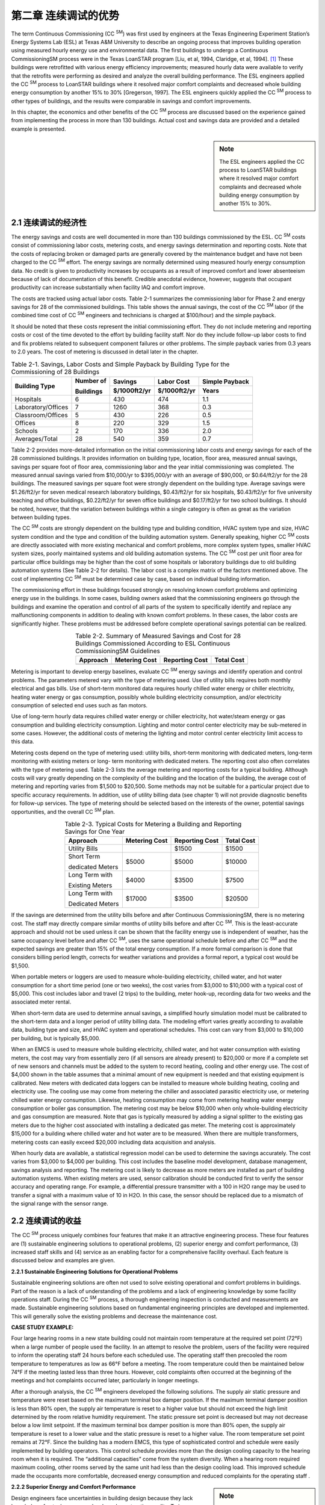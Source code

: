 ====================================================
第二章  连续调试的优势
====================================================


The term Continuous Commissioning (CC  :sup:`SM`) was first used by engineers at 
the Texas Engineering Experiment Station’s Energy Systems Lab (ESL) at Texas A&M University 
to describe an ongoing process that improves building operation using measured hourly energy
use and environmental data. The first buildings to undergo a Continuous CommissioningSM process 
were in the Texas LoanSTAR program [Liu, et al, 1994, Claridge, et al, 1994]. [1]_ These buildings 
were retrofitted with various energy efficiency improvements; measured hourly data were available 
to verify that the retrofits were performing as desired and analyze the overall building performance. 
The ESL engineers applied the CC  :sup:`SM` process to LoanSTAR buildings where it resolved major comfort 
complaints and decreased whole building energy consumption by another 15% to 30% [Gregerson, 1997]. 
The ESL engineers quickly applied the CC  :sup:`SM` process to other types of buildings, and the results were 
comparable in savings and comfort improvements.

In this chapter, the economics and other benefits of the CC  :sup:`SM` process are discussed based on the experience
gained from implementing the process in more than 130 buildings. Actual cost and savings data are provided 
and a detailed example is presented.

.. sidebar:: **Note**

    The ESL engineers applied the CC process to LoanSTAR buildings where it resolved major comfort complaints 
    and decreased whole building energy consumption by another 15% to 30%.

2.1 连续调试的经济性
--------------------------------

The energy savings and costs are well documented in more than 130 buildings commissioned by the ESL. CC  :sup:`SM` costs consist of commissioning labor costs, metering costs, and energy savings determination and reporting costs. Note that the costs of replacing broken or damaged parts are generally covered by the maintenance budget and have not been charged to the CC  :sup:`SM` effort. The energy savings are normally determined using measured hourly energy consumption data. No credit is given to productivity increases by occupants as a result of improved comfort and lower absenteeism because of lack of documentation of this benefit. Credible anecdotal evidence, however, suggests that occupant productivity can increase substantially when facility IAQ and comfort improve.

The costs are tracked using actual labor costs. Table 2-1 summarizes the commissioning labor for Phase 2 and energy savings for 28 of the commissioned buildings. This table shows the annual savings, the cost of the CC  :sup:`SM` labor (if the combined time cost of CC  :sup:`SM` engineers and technicians is charged at $100/hour) and the simple payback.

It should be noted that these costs represent the initial commissioning effort. They do not include metering and reporting costs or cost of the time devoted to the effort by building facility staff. Nor do they include follow-up labor costs to find and fix problems related to subsequent component failures or other problems. The simple payback varies from 0.3 years to 2.0 years. The cost of metering is discussed in detail later in the chapter.

.. table:: Table 2-1. Savings, Labor Costs and Simple Payback by Building Type 
    for the Commissioning of 28 Buildings

    +---------------------+------------+--------------+-------------+---------------+
    | Building Type       | Number of  | Savings      | Labor Cost  | Simple Payback| 
    |                     |            +--------------+-------------+---------------+ 
    |                     | Buildings  | $/1000ft2/yr | $/1000ft2/yr| Years         |
    +=====================+============+==============+=============+===============+
    | Hospitals           |     6      |     430      |     474     |     1.1       |
    +---------------------+------------+--------------+-------------+---------------+
    | Laboratory/Offices  |     7      |     1260     |     368     |     0.3       |
    +---------------------+------------+--------------+-------------+---------------+
    | Classroom/Offices   |     5      |     430      |     226     |     0.5       |
    +---------------------+------------+--------------+-------------+---------------+ 
    | Offices             |     8      |     220      |     329     |     1.5       |
    +---------------------+------------+--------------+-------------+---------------+
    | Schools             |     2      |     170      |     336     |     2.0       | 
    +---------------------+------------+--------------+-------------+---------------+
    | Averages/Total      |    28      |     540      |     359     |     0.7       |
    +---------------------+------------+--------------+-------------+---------------+


Table 2-2 provides more-detailed information on the initial commissioning labor costs and energy savings for each of the 28 commissioned buildings. It provides information on building type, location, floor area, measured annual savings, savings per square foot of floor area, commissioning labor and the year initial commissioning was completed. The measured annual savings varied from $10,000/yr to $395,000/yr with an average of $90,000, or $0.64/ft2/yr for the 28 buildings. The measured savings per square foot were strongly dependent on the building type. Average savings were $1.26/ft2/yr for seven medical research laboratory buildings, $0.43/ft2/yr for six hospitals, $0.43/ft2/yr for five university teaching and office buildings, $0.22/ft2/yr for seven office buildings and $0.17/ft2/yr for two school buildings. It should be noted, however, that the variation between buildings within a single category is often as great as the variation between building types.

The CC  :sup:`SM` costs are strongly dependent on the building type and building condition, HVAC system type and size, HVAC system condition and the type and condition of the building automation system. Generally speaking, higher CC  :sup:`SM` costs are directly associated with more existing mechanical and comfort problems, more complex system types, smaller HVAC system sizes, poorly maintained systems and old building automation systems. The CC  :sup:`SM` cost per unit floor area for particular office buildings may be higher than the cost of some hospitals or laboratory buildings due to old building automation systems (See Table 2-2 for details). The labor cost is a complex matrix of the factors mentioned above. The cost of implementing CC  :sup:`SM` must be determined case by case, based on individual building information.

The commissioning effort in these buildings focused strongly on resolving known comfort problems and optimizing energy use in the buildings. In some cases, building owners asked that the commissioning engineers go through the buildings and examine the operation and control of all parts of the system to specifically identify and replace any malfunctioning components in addition to dealing with known comfort problems. In these cases, the labor costs are significantly higher. These problems must be addressed before complete operational savings potential can be realized.

.. Table:: Table 2-2. Summary of Measured Savings and Cost for 28 Buildings Commissioned According to 
           ESL Continuous CommissioningSM Guidelines
    :align: center

    +---------------------+---------------+----------------+-------------+
    | Approach            | Metering Cost | Reporting Cost | Total Cost  | 
    +=====================+===============+================+=============+
    |                     |               |                |             | 
    +---------------------+---------------+----------------+-------------+


Metering is important to develop energy baselines, evaluate CC  :sup:`SM` energy savings and identify operation and control problems. The parameters metered vary with the type of metering used. Use of utility bills requires both monthly electrical and gas bills. Use of short-term monitored data requires hourly chilled water energy or chiller electricity, heating water energy or gas consumption, possibly whole building electricity consumption, and/or electricity consumption of selected end uses such as fan motors.

Use of long-term hourly data requires chilled water energy or chiller electricity, hot water/steam energy or gas consumption and building electricity consumption. Lighting and motor control center electricity may be sub-metered in some cases. However, the additional costs of metering the lighting and motor control center electricity limit access to this data.

Metering costs depend on the type of metering used: utility bills, short-term monitoring with dedicated meters, long-term monitoring with existing meters or long- term monitoring with dedicated meters. The reporting cost also often correlates with the type of metering used. Table 2-3 lists the average metering and reporting costs for a typical building. Although costs will vary greatly depending on the complexity of the building and the location of the building, the average cost of metering and reporting varies from $1,500 to $20,500. Some methods may not be suitable for a particular project due to specific accuracy requirements. In addition, use of utility billing data (see chapter 1) will not provide diagnostic benefits for follow-up services. The type of metering should be selected based on the interests of the owner, potential savings opportunities, and the overall CC  :sup:`SM` plan.

.. Table:: Table 2-3. Typical Costs for Metering a Building and Reporting Savings for One Year
    :align: center

    +---------------------+---------------+----------------+-------------+
    | Approach            | Metering Cost | Reporting Cost | Total Cost  | 
    +=====================+===============+================+=============+
    | Utility Bills       |               |    $1500       |    $1500    | 
    +---------------------+---------------+----------------+-------------+
    | Short Term          |    $5000      |    $5000       |    $10000   |
    |                     |               |                |             |
    | dedicated Meters    |               |                |             | 
    +---------------------+---------------+----------------+-------------+
    | Long Term  with     |     $4000     |   $3500        |     $7500   |
    |                     |               |                |             |
    | Existing Meters     |               |                |             |
    +---------------------+---------------+----------------+-------------+
    | Long Term with      |     $17000    |     $3500      |   $20500    | 
    |                     |               |                |             |
    | Dedicated Meters    |               |                |             |
    +---------------------+---------------+----------------+-------------+


If the savings are determined from the utility bills before and after Continuous CommissioningSM, there is no metering cost. The staff may directly compare similar months of utility bills before and after CC  :sup:`SM`. This is the least-accurate approach and should not be used unless it can be shown that the facility energy use is independent of weather, has the same occupancy level before and after CC  :sup:`SM`, uses the same operational schedule before and after CC  :sup:`SM` and the expected savings are greater than 15% of the total energy consumption. If a more formal comparison is done that considers billing period length, corrects for weather variations and provides a formal report, a typical cost would be $1,500.

When portable meters or loggers are used to measure whole-building electricity, chilled water, and hot water consumption for a short time period (one or two weeks), the cost varies from $3,000 to $10,000 with a typical cost of $5,000. This cost includes labor and travel (2 trips) to the building, meter hook-up, recording data for two weeks and the associated meter rental.

When short-term data are used to determine annual savings, a simplified hourly simulation model must be calibrated to the short-term data and a longer period of utility billing data. The modeling effort varies greatly according to available data, building type and size, and HVAC system and operational schedules. This cost can vary from $3,000 to $10,000 per building, but is typically $5,000.

When an EMCS is used to measure whole building electricity, chilled water, and hot water consumption with existing meters, the cost may vary from essentially zero (if all sensors are already present) to $20,000 or more if a complete set of new sensors and channels must be added to the system to record heating, cooling and other energy use. The cost of $4,000 shown in the table assumes that a minimal amount of new equipment is needed and that existing equipment is calibrated. New meters with dedicated data loggers can be installed to measure whole building heating, cooling and electricity use. The cooling use may come from metering the chiller and associated parasitic electricity use, or metering chilled water energy consumption. Likewise, heating consumption may come from metering heating water energy consumption or boiler gas consumption. The metering cost may be below $10,000 when only whole-building electricity and gas consumption are measured. Note that gas is typically measured by adding a signal splitter to the existing gas meters due to the higher cost associated with installing a dedicated gas meter. The metering cost is approximately $15,000 for a building where chilled water and hot water are to be measured. When there are multiple transformers, metering costs can easily exceed $20,000 including data acquisition and analysis.

When hourly data are available, a statistical regression model can be used to determine the savings accurately. The cost varies from $3,000 to $4,000 per building. This cost includes the baseline model development, database management, savings analysis and reporting.
The metering cost is likely to decrease as more meters are installed as part of building automation systems. When existing meters are used, sensor calibration should be conducted first to verify the sensor accuracy and operating range. For example, a differential pressure transmitter with a 100 in H2O range may be used to transfer a signal with a maximum value of 10 in H2O. In this case, the sensor should be replaced due to a mismatch of the signal range with the sensor range.

2.2 连续调试的收益
------------------------------

The CC  :sup:`SM` process uniquely combines four features that make it an attractive engineering process. These four features are (1) sustainable engineering solutions to operational problems, (2) superior energy and comfort performance, (3) increased staff skills and (4) service as an enabling factor for a comprehensive facility overhaul. Each feature is discussed below and examples are given.

**2.2.1 Sustainable Engineering Solutions for Operational Problems**

Sustainable engineering solutions are often not used to solve existing operational and comfort problems in buildings. Part of the reason is a lack of understanding of the problems and a lack of engineering knowledge by some facility operations staff. During the CC  :sup:`SM` process, a thorough engineering inspection is conducted and measurements are made. Sustainable engineering solutions based on fundamental engineering principles are developed and implemented. This will generally solve the existing problems and decrease the maintenance cost.

**CASE STUDY EXAMPLE:**

Four large hearing rooms in a new state building could not maintain room temperature at the required set point (72°F) when a large number of people used the facility. In an attempt to resolve the problem, users of the facility were required to inform the operating staff 24 hours before each scheduled use. The operating staff then precooled the room temperature to temperatures as low as 66°F before a meeting. The room temperature could then be maintained below 74°F if the meeting lasted less than three hours. However, cold complaints often occurred at the beginning of the meetings and hot complaints occurred later, particularly in longer meetings.

After a thorough analysis, the CC  :sup:`SM` engineers developed the following solutions. The supply air static pressure and temperature were reset based on the maximum terminal box damper position. If the maximum terminal damper position is less than 80% open, the supply air temperature is reset to a higher value but should not exceed the high limit determined by the room relative humidity requirement. The static pressure set point is decreased but may not decrease below a low limit setpoint. If the maximum terminal box damper position is more than 80% open, the supply air temperature is reset to a lower value and the static pressure is reset to a higher value. The room temperature set point remains at 72°F. Since the building has a modern EMCS, this type of sophisticated control and schedule were easily implemented by building operators. This control schedule provides more than the design cooling capacity to the hearing room when it is required. The “additional capacities” come from the system diversity. When a hearing room required maximum cooling, other rooms served by the same unit had less than the design cooling load. This improved schedule made the occupants more comfortable, decreased energy consumption and reduced complaints for the operating staff .

.. sidebar:: **Note**

    The modeling effort varies greatly according to available data, building type and size, and HVAC system and operational schedules. This cost can vary from $3,000 to $10,000 per building, with $5,000 being typical.


**2.2.2 Superior Energy and Comfort Performance**

Design engineers face uncertainties in building design because they lack knowledge of actual occupancy levels and construction quality. To insure a workable building, HVAC systems are often designed with more capacity than required. Conservative

operation and control schedules are recommended. The HVAC engineers often pay little attention to part-load control and operation. Consequently, working as designed, a system may have poor energy performance. In addition, an excessively large system often creates comfort problems since it may not control well under very low load conditions.

During the CC  :sup:`SM` process, accurate occupancy and operational information are available. The CC  :sup:`SM` engineers can develop an improved or practical optimal operation and control schedule based on the information gathered during the CC  :sup:`SM` assessment. Moreover, the CC  :sup:`SM` engineers can fine-tune their schedules to ensure the best performance. Implementing the CC  :sup:`SM` process often results in additional energy savings for both retrofit projects and new construction projects [Claridge et al. 1996, Liu et al. 1998].

**CASE STUDY EXAMPLE:**

Figure 2-1 compares the annual energy costs before retrofit, after retrofit and after CC  :sup:`SM` in three major medical facilities. The measured savings from CC  :sup:`SM` are higher than the retrofit savings in two of the facilities and slightly less than the retrofit savings in the third facility. The CC  :sup:`SM` costs were a small fraction of the retrofit (capital) costs. The equipment replaced or upgraded was important to these facilities. However, in each of these three cases the retrofits were considered “completed” even though significant savings ($2,471,000/yr) resulted from commissioning of the retrofits and the facilities.

.. figure:: _static/Figure2_1.png
    :align: center
    :figwidth: 600px

    Figure 2-1. Energy Costs Before Retrofit, After Retrofit, and After Retrofit and CC  :sup:`SM` at University of Texas, Health Science Center (UTHSC), University of Texas Medical Branch at Galveston (UTMB), University of Texas, M. D. Anderson Cancer Center (MDA)


**2.2.3 Increased Staff Skills**

During the CC  :sup:`SM` process, the CC  :sup:`SM` engineers work closely with the building staff to identify operating problems and determine optimal operating strategies. The staff is also heavily involved in the decisions to implement specific commissioning measures and may actually implement these measures. Hence, they gain a higher level of skill and understanding of the engineering principles involved in optimal building operation. In addition, the staff may attend a training workshop as part of the CC  :sup:`SM` process as was done at the Fairview University Medical Center in the case study described later.

**2.2.4 An Enabling Factor for Comprehensive System Overhaul**

A comprehensive system overhaul or major system upgrade is often delayed or canceled due to lack of funding. This problem can be resolved if savings from the CC  :sup:`SM` process are used to fund the upgrade project.

The CC  :sup:`SM` process requires minimal initial investment and produces significant energy savings as soon as the process starts. Positive cash flow is often achieved in less than two years. This creates the opportunity to use utility savings to support major retrofit projects.
The CC  :sup:`SM` process can have another significant impact on retrofit projects. It reduces the audit and engineering analysis cost since major cost-effective measures are normally identified during the CC  :sup:`SM` process. It also decreases the risk of engineering mistakes during retrofits since the commissioning process results in an excellent understanding of the characteristics and operation of the existing systems. Consequently, retrofit costs can be controlled to a minimum.

**CASE STUDY EXAMPLE:**

Texas A&M University initiated campus-wide CC  :sup:`SM` in 1995. A comprehensive energy information system was installed in 80 major buildings and five central plants at a total cost of nearly $1,000,000. The CC  :sup:`SM` started in May 1996 after energy baselines were established for several buildings. The annual budget since 1996 for CC  :sup:`SM`, data acquisition, and reporting is approximately $600,000. Figure 2-2 presents the accumulated savings, cost, and net cash flow from May 1995 to May 2001. Positive cash flow was achieved in approximately two years. In smaller projects, positive cash flow has often been achieved in less than one year.

The positive results of the CC  :sup:`SM` project accelerated the process of upgrading the campus EMCS systems. Since 1996, central EMCS systems have been installed in 45 buildings and nine pumping facilities.

.. figure:: _static/Figure2_2.png
    :align: center
    :figwidth: 600px

    Figure 2-2. Accumulated Project Cost, Energy Cost Savings and Positive Cash Flow at Texas A&M University, College Station Campus


2.3 连续调试项目案例
----------------------------------

Riverside North is an extended-care mental health facility built in 1962 as one of the Fairview University Medical Center hospitals in Minneapolis, Minnesota. The gross floor area is approximately 37,300 sq. ft. on four floors, excluding the basement. The building receives steam from a district steam plant and chilled water from a central campus plant. Two major air-handling units (AHUs) serve the entire building with induction terminal units. The AHUs each have 20 hp. supply fans and 10 hp. return fans operated at a constant speed 24 hours per day. Hot water supplied by steam to hot water converters is circulated to reheat coils and supplemental perimeter radiation by four 7.5 hp. pumps. The supplemental perimeter radiation system was turned on manually at outdoor temperatures below approximately 10°F and was automatically reset over a range of 120°F to 180°F when the outside air temperature varied from 10°F to -20°F. Chilled water is circulated through the building by a 10 hp. pump with a variable frequency drive located in the basement. The building has unitary controllers and a supervisory control building automation system.

The CC  :sup:`SM` engineers were responsible for training technicians, identifying CC  :sup:`SM` measures, conducting the engineering analysis and supervising in-house technicians during the field measurement and implementation phases. As part of the training, a two-day workshop was provided to participating technicians and other key facility staff. The CC  :sup:`SM` engineers participated in the initial field measurement process since the building is relatively small.

After the engineering analysis, six CC  :sup:`SM` measures summarized in Table 2-4 were identified.


.. table:: Table 2-4. CC Measures Identified/Implemented at Riverside North
    :widths: 1200

    +----------------------------------------------------------------------------------------+
    | Measure and Details                                                                    |
    +========================================================================================+
    | -  Reduce total supply airflow from 1.7 to 1.1 cfm/sq.ft.                              |
    |                                                                                        |
    |    - Change supply and return motor sheaves, reduce fan speeds                         |
    |                                                                                        |
    |    - Follow up with necessary fixes to maintain comfort                                |
    |                                                                                        |
    | -  Reduce outside air from 17,300 cfm to 6,660 cfm                                     |
    |                                                                                        |
    |    - Reduce fan speeds and properly match supply and return speeds                     |
    |                                                                                        |
    |    - Repair OA dampers and actuators                                                   |
    |                                                                                        | 
    |    - Readjust minimum OA damper position based on measured OA flow                     |
    |                                                                                        |
    | -  Reset supply air temperature as a function of outside air temperature               |
    |                                                                                        |
    |    - Replace constant temperature pneumatic controller with Trane stand-alone          |
    |                                                                                        | 
    |      controllers tied into the existing Trane supervisory control                      |
    |                                                                                        |
    |                                                                                        | 
    |    - Switch from constant 55°F supply air to a reset schedule between 53°F and 65°F    |
    |                                                                                        | 
    |    - Follow up with necessary fixes to maintain comfort                                |
    |                                                                                        |
    |                                                                                        |
    | -  Automate and increase reset of reheat water temperature as  function of             | 
    |                                                                                        |
    |    outside airtemperature, reduce reheat water flow rate                               |
    |                                                                                        |
    |    - Switch from manual reset between 180°F water in winter and 150°F to  160°F        |
    |                                                                                        |
    |      in summer to automatic reset between 180°F water at -20°F OAT and 110°F           | 
    |                                                                                        |
    |      at 90°F OAT, using spare points on existing unitary controller                    |
    |                                                                                        |
    |                                                                                        | 
    |    - Reduce reheat pump flow with manual valve                                         |
    |                                                                                        |
    | -  Automatically cut off perimeter radiation above 10ºF outside air temperature        | 
    |                                                                                        |
    |    using spare points on existing unitary controller                                   |
    |                                                                                        |
    |                                                                                        |
    | -  Implement zone-level fixes to assure comfort                                        |
    |                                                                                        |
    |    - Clean nozzle plates in induction units                                            |
    |                                                                                        | 
    |    - Repair leaking reheat valves                                                      |
    |                                                                                        | 
    |    - Calibrate thermostats                                                             |
    |                                                                                        | 
    |    - Spot-balance air flows                                                            |
    |                                                                                        |
    +----------------------------------------------------------------------------------------+

At the owner’s request, a new unitary Trane controller replaced the existing pneumatic controller. All existing sensors of the AHU systems also were replaced with new ones. The energy savings were determined using short-term measured data. Figure 2-3 compares the measured heating energy consumption before and after CC  :sup:`SM` measures were implemented. A significant reduction in cooling energy use was also achieved as noted in Table 2-5.

.. figure:: _static/Figure2_3.png
    :align: center
    :figwidth: 600px

    Figure 2-3. Hourly Reheat Energy at Riverside North (15-minute data)

  
Table 2-5 summarizes the measured energy cost savings, cost and payback. The measured annual energy cost savings are $45,512 including $10,906 for fan power, $5,700 for chiller power, $65 for radiation pump and $28,841 for heating. The total project costs were $40,146 including $10,850 for controller and sensors, $19,296 for CC  :sup:`SM` engineers and approximately $10,000 for in-house labor for technician participation in training, field measurement and implementation. The simple payback was 0.9 years.

.. table:: Table 2-5. Savings and Costs at Riverside North


    +-------------------------------------------------------------+
    | **Savings**                                                 |  
    +---------+----------------+-----------+------+------+--------+                 
    |END USE  |Source          |Electricity|Demand|Steam |Dollars |     
    |         |                +-----------+------+------+--------+
    |         |                | kWh/y     |kW/mo |MMBTU |   $    |                
    +---------+----------------+-----------+------+------+--------+ 
    |Fan      |Measured True   | 218,124   | 24.9 | --   | 10,906 |
    |         |                |           |      |      |        |            
    |         |Power Pre - Post|           |      |      |        |
    +---------+----------------+-----------+------+------+--------+
    |Chiller  |Modeled based on| 114,000   | 33.4 |  --  | 5,700  |
    |         |                |           |      |      |        | 
    |         |SA rate and SAT |           |      |      |        |
    +---------+----------------+-----------+------+------+--------+    
    |Radiation| Estimated      | 1,300     |      | --   | 65     |
    |Pump     |                |           |      |      |        |
    +---------+----------------+-----------+------+------+--------+  
    |Reheat   |Measured energy |           |      |3,770 | 28,841 |
    |         |                |           |      |      |        | 
    |         |bin analysis    |           |      |      |        |
    +---------+----------------+-----------+------+------+--------+ 
    |Total                     |  333,424  |  58.3|3,770 | 45,512 |
    +---------+----------------+-----------+------+------+--------+ 
    |**Costs**                                                    |  
    +----------------------------------------------------+--------+
    |Equipment&materials                                 | 10,850 |
    |                                                    |        |   
    |(Trane Controller and a few sensors)                |        |
    +----------------------------------------------------+--------+
    |Engineering                                         | 19,296 |
    +----------------------------------------------------+--------+
    |In-house labor                                      | 10,000 |
    +----------------------------------------------------+--------+
    |Total                                               | 401,46 |
    +----------------------------------------------------+--------+


2.4 总结
------------

The Continuous CommissioningSM process typically provides payback in less than three years and often in less than two years. Project duration typically varies from three to six months per building.

The CC  :sup:`SM` process improves building comfort and decreases maintenance cost. It also provides significant benefits to the owners by (1) identifying potential energy retrofits, (2) upgrading the technical level of in-house staff and (3) providing energy savings that may be used to finance a comprehensive facility overhaul or upgrade.


**References**

Claridge, D.E., J.S. Haberl, M. Liu, J. Houcek and A. Athar, 1994. “Can You Achieve 150% of Predicted Retrofit Savings: Is It Time for Recommissioning?” ACEEE 1994 Summer Study on Energy Efficiency In Buildings Proceedings: Commissioning, Operation and Maintenance, Vol. 5, American Council for an Energy Efficient Economy, Washington, D.C., pp. 73-87.

Claridge, D.E., M. Liu, Y. Zhu, M. Abbas, A. Athar and J.S. Haberl, 1996. “Implementation of Continuous CommissioningSM in the Texas LoanSTAR Program: Can You Achieve 150% of Estimated Retrofit Savings Revisited,” Proceedings 4, Commercial Buildings: Technologies, Design, and Performance Analysis. ACEEE 1996 Summer Study on Energy Efficiency In Buildings, American Council for an Energy Efficient Economy, Washington, D.C., pp. 4.59-4.67.

Gregerson, Joan, 1997. “Cost Effectiveness of Commissioning 44 Existing Buildings,” Proceedings Fifth National Conference on Building Commissioning, Huntington Beach, CA April 28-30.

Liu, M., A. Athar, D.E. Claridge, J. S. Haberl and E. White, 1994a. “Reducing Building Energy Costs Using Optimized Operation Strategies for Constant Volume Air Handling Systems,” Proceedings of the Ninth Symposium on Improving Building Systems in Hot and Humid Climates, Arlington, Texas, May 19-20, pp. 192-204.

Liu, M., J. Houcek, A. Athar, A. Reddy and D.E. Claridge, 1994b. “Identifying and Implementing Improved Operation and Maintenance Measures in Texas LoanSTAR Buildings,” ACEEE 1994 Summer Study on Energy Efficiency In Buildings Proceedings: Commissioning, Operation and Maintenance, Vol. 5, American Council for an Energy Efficient Economy, Washington, D.C., pp. 153-165.

Liu, M., Y. Zhu, T. Powell and D.E. Claridge, 1998. “System Optimization Saves $195,000/yr. in a New Medical Facility,” Proceedings of the 6th National Conference on Building Commissioning, Lake Buena Vista, FL, May 18-20, pp. 14.2.1-14.2.11.


.. rubric:: Footnotes

.. [1] LoanSTAR is an acronym for Loans to Save Taxes and Resources, a major public building retrofit program administered by the Texas State Energy Conservation Office.
